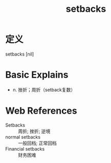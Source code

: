 #+title: setbacks
#+roam_tags:英语单词

* 定义
  
setbacks [nil]

* Basic Explains
- n. 挫折；周折（setback复数）

* Web References
- Setbacks :: 周折; 挫折; 逆境
- normal setbacks :: 一般回档; 正常回档
- Financial setbacks :: 财务困难
